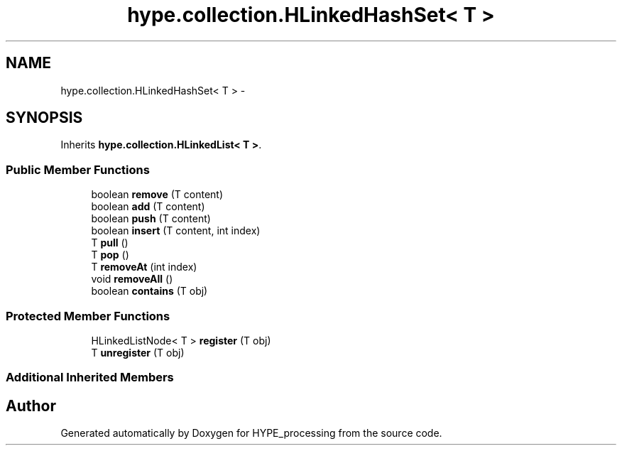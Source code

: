 .TH "hype.collection.HLinkedHashSet< T >" 3 "Mon May 27 2013" "HYPE_processing" \" -*- nroff -*-
.ad l
.nh
.SH NAME
hype.collection.HLinkedHashSet< T > \- 
.SH SYNOPSIS
.br
.PP
.PP
Inherits \fBhype\&.collection\&.HLinkedList< T >\fP\&.
.SS "Public Member Functions"

.in +1c
.ti -1c
.RI "boolean \fBremove\fP (T content)"
.br
.ti -1c
.RI "boolean \fBadd\fP (T content)"
.br
.ti -1c
.RI "boolean \fBpush\fP (T content)"
.br
.ti -1c
.RI "boolean \fBinsert\fP (T content, int index)"
.br
.ti -1c
.RI "T \fBpull\fP ()"
.br
.ti -1c
.RI "T \fBpop\fP ()"
.br
.ti -1c
.RI "T \fBremoveAt\fP (int index)"
.br
.ti -1c
.RI "void \fBremoveAll\fP ()"
.br
.ti -1c
.RI "boolean \fBcontains\fP (T obj)"
.br
.in -1c
.SS "Protected Member Functions"

.in +1c
.ti -1c
.RI "HLinkedListNode< T > \fBregister\fP (T obj)"
.br
.ti -1c
.RI "T \fBunregister\fP (T obj)"
.br
.in -1c
.SS "Additional Inherited Members"


.SH "Author"
.PP 
Generated automatically by Doxygen for HYPE_processing from the source code\&.

